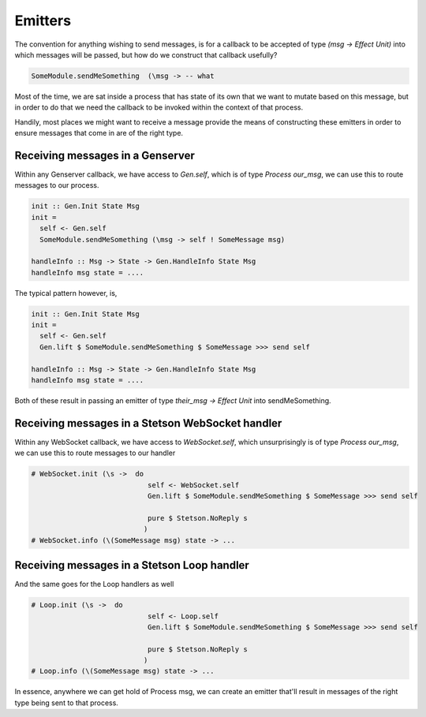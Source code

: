 Emitters
########

The convention for anything wishing to send messages, is for a callback to be accepted of type *(msg -> Effect Unit)* into which messages will be passed, but how do we construct that callback usefully?

.. code-block:: haskell

  SomeModule.sendMeSomething  (\msg -> -- what


Most of the time, we are sat inside a process that has state of its own that we want to mutate based on this message, but in order to do that we need the callback to be invoked within the context of that process. 

Handily, most places we might want to receive a message provide the means of constructing these emitters in order to ensure messages that come in are of the right type.

Receiving messages in a Genserver
==================================================

Within any Genserver callback, we have access to *Gen.self*, which is of type *Process our_msg*, we can use this to route messages to our process.

.. code-block:: haskell

  init :: Gen.Init State Msg
  init = 
    self <- Gen.self
    SomeModule.sendMeSomething (\msg -> self ! SomeMessage msg)

  handleInfo :: Msg -> State -> Gen.HandleInfo State Msg
  handleInfo msg state = ....


The typical pattern however, is,

.. code-block:: haskell

  init :: Gen.Init State Msg
  init = 
    self <- Gen.self
    Gen.lift $ SomeModule.sendMeSomething $ SomeMessage >>> send self

  handleInfo :: Msg -> State -> Gen.HandleInfo State Msg
  handleInfo msg state = ....

Both of these result in passing an emitter of type *their_msg -> Effect Unit* into sendMeSomething.


Receiving messages in a Stetson WebSocket handler
==================================================

Within any WebSocket callback, we have access to *WebSocket.self*, which unsurprisingly is of type *Process our_msg*, we can use this to route messages to our handler


.. code-block:: haskell

  # WebSocket.init (\s ->  do
                              self <- WebSocket.self
                              Gen.lift $ SomeModule.sendMeSomething $ SomeMessage >>> send self

                              pure $ Stetson.NoReply s
                             )
  # WebSocket.info (\(SomeMessage msg) state -> ...

Receiving messages in a Stetson Loop handler
==================================================

And the same goes for the Loop handlers as well

.. code-block:: haskell

  # Loop.init (\s ->  do
                              self <- Loop.self
                              Gen.lift $ SomeModule.sendMeSomething $ SomeMessage >>> send self

                              pure $ Stetson.NoReply s
                             )
  # Loop.info (\(SomeMessage msg) state -> ...



In essence, anywhere we can get hold of Process msg, we can create an emitter that'll result in messages of the right type being sent to that process.

